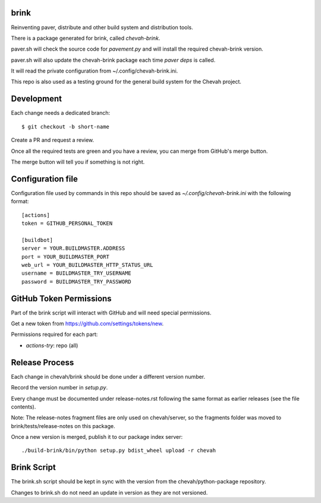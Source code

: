 brink
=====

.. image:: https://github.com/chevah/brink/workflows/GitHub-CI/badge.svg
  :target: https://github.com/chevah/brink/actions


Reinventing paver, distribute and other build system and distribution tools.

There is a package generated for brink, called `chevah-brink`.

paver.sh will check the source code for `pavement.py` and will install the
required chevah-brink version.

paver.sh will also update the chevah-brink package each time `paver deps` is
called.

It will read the private configuration from ~/.config/chevah-brink.ini.

This repo is also used as a testing ground for the general build system for the
Chevah project.


Development
===========

Each change needs a dedicated branch::

    $ git checkout -b short-name

Create a PR and request a review.

Once all the required tests are green and you have a review,
you can merge from GitHub's merge button.

The merge button will tell you if something is not right.


Configuration file
==================

Configuration file used by commands in this repo should be saved as
`~/.config/chevah-brink.ini` with the following format::

    [actions]
    token = GITHUB_PERSONAL_TOKEN

    [buildbot]
    server = YOUR.BUILDMASTER.ADDRESS
    port = YOUR_BUILDMASTER_PORT
    web_url = YOUR_BUILDMASTER_HTTP_STATUS_URL
    username = BUILDMASTER_TRY_USERNAME
    password = BUILDMASTER_TRY_PASSWORD


GitHub Token Permissions
========================

Part of the brink script will interact with GitHub and will need special
permissions.

Get a new token from https://github.com/settings/tokens/new.

Permissions required for each part:

* `actions-try`: repo (all)


Release Process
===============

Each change in chevah/brink should be done under a different version number.

Record the version number in `setup.py`.

Every change must be documented under release-notes.rst following the same
format as earlier releases (see the file contents).

Note: The release-notes fragment files are only used on chevah/server, so the
fragments folder was moved to brink/tests/release-notes on this package.

Once a new version is merged, publish it to our package index server::

    ./build-brink/bin/python setup.py bdist_wheel upload -r chevah


Brink Script
============

The brink.sh script should be kept in sync with the version from the
chevah/python-package repository.

Changes to brink.sh do not need an update in version as they are not
versioned.
